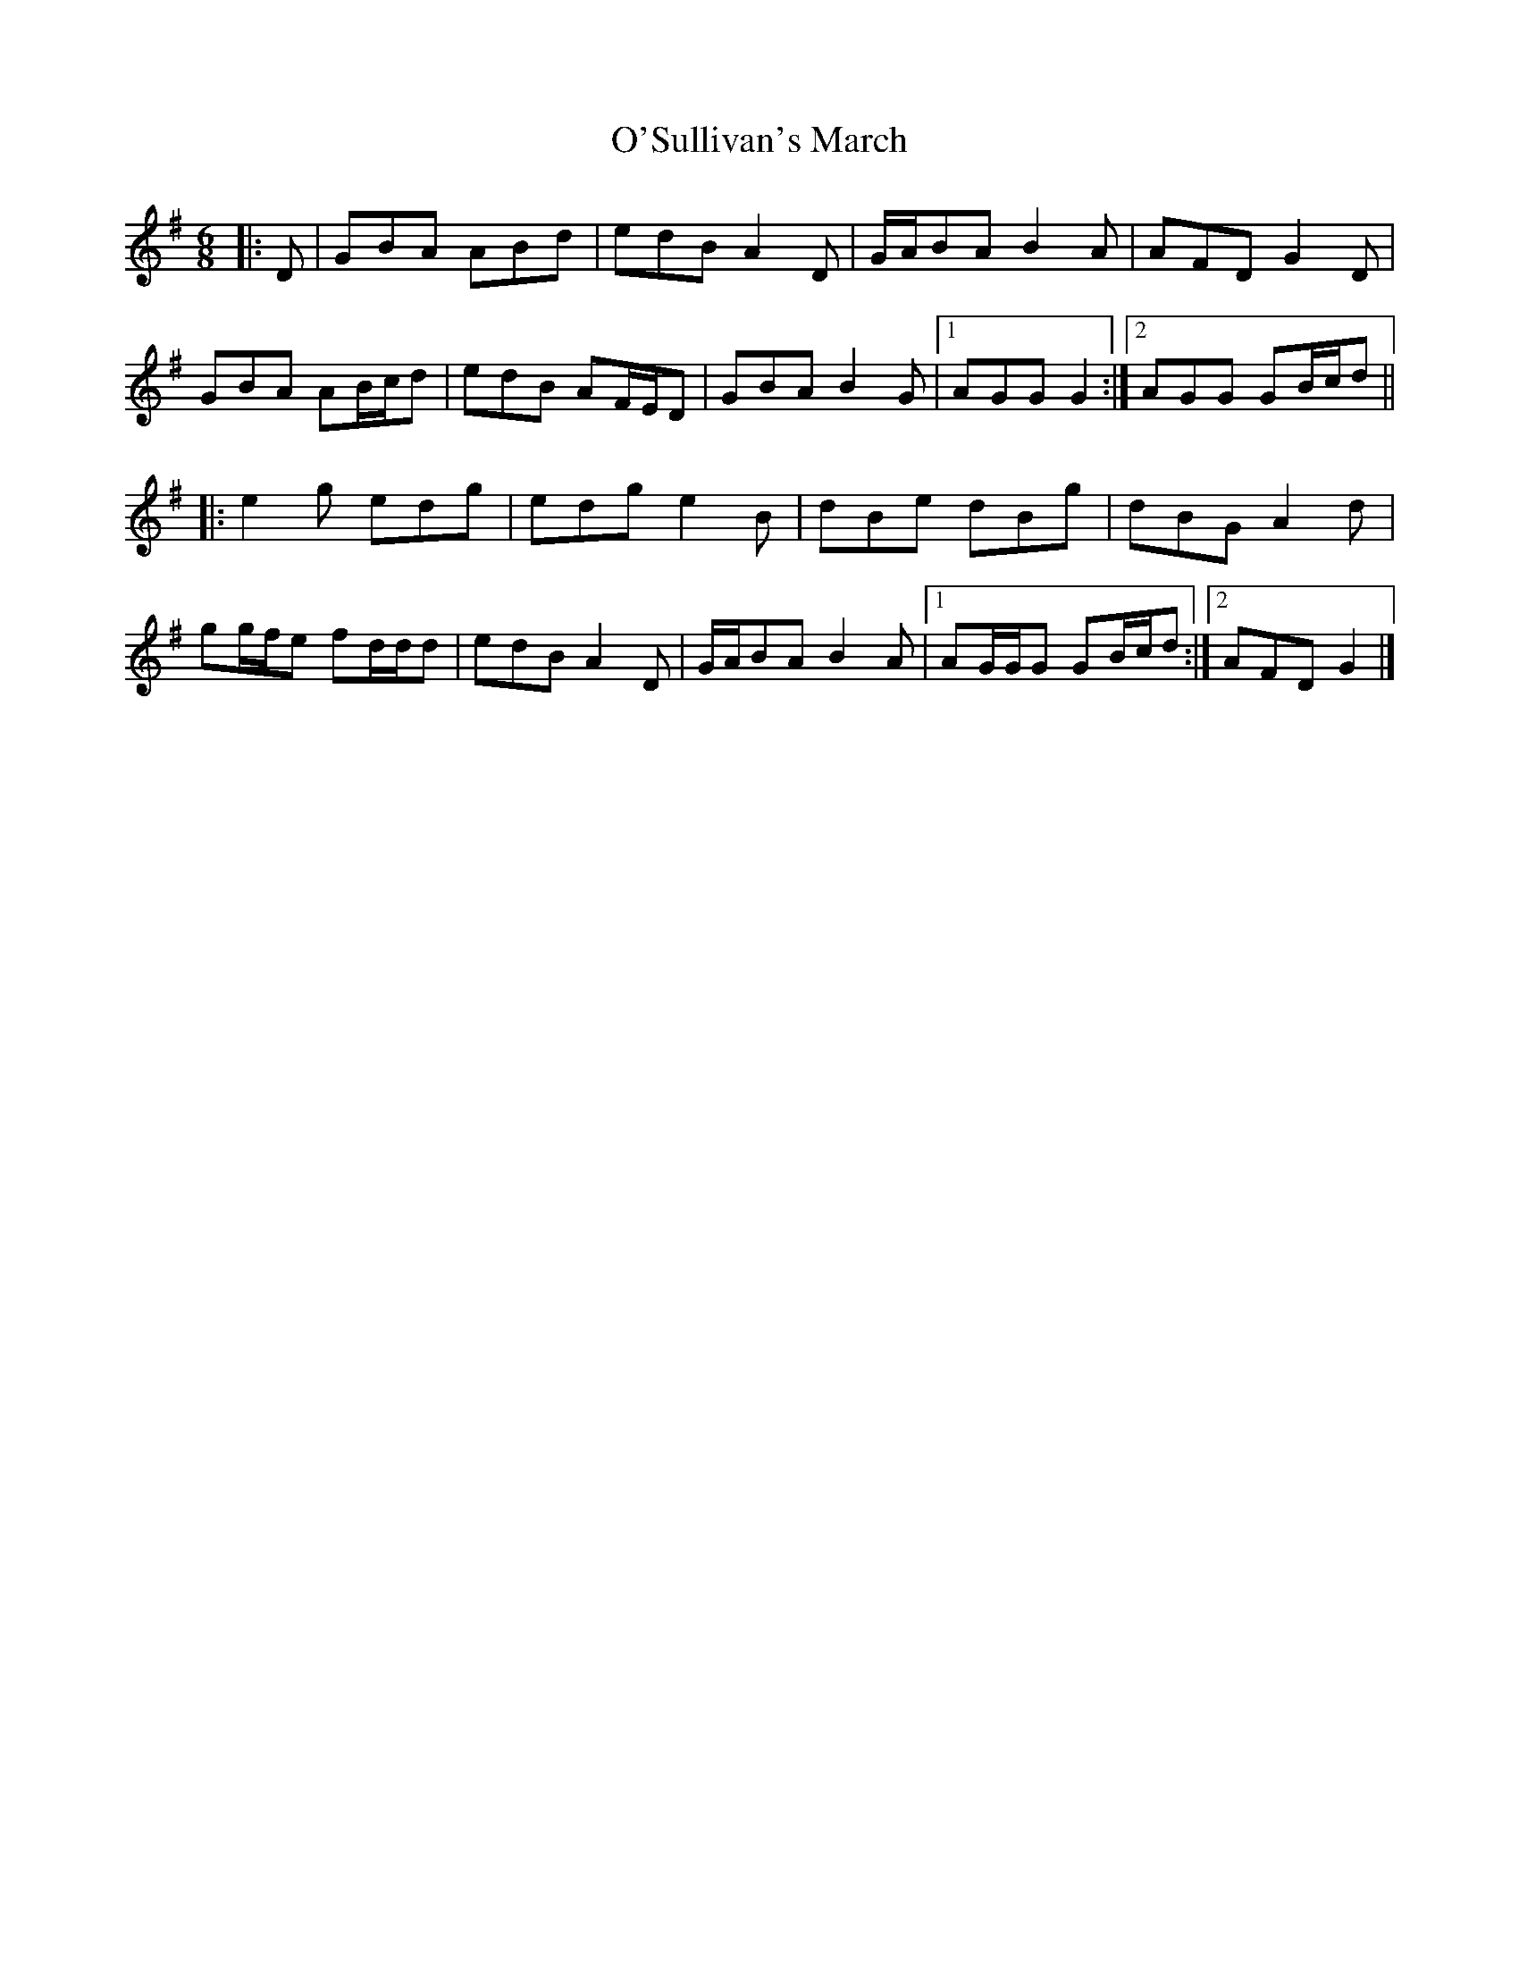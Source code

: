 X: 5
T: O'Sullivan's March
Z: ceolachan
S: https://thesession.org/tunes/2204#setting15572
R: jig
M: 6/8
L: 1/8
K: Gmaj
|: D |GBA ABd | edB A2 D | G/A/BA B2 A | AFD G2 D |
GBA AB/c/d | edB AF/E/D | GBA B2 G |[1 AGG G2 :|[2 AGG GB/c/d ||
|: e2 g edg | edg e2 B | dBe dBg | dBG A2 d |
gg/f/e fd/d/d | edB A2 D | G/A/BA B2 A |[1 AG/G/G GB/c/d :|[2 AFD G2 |]
